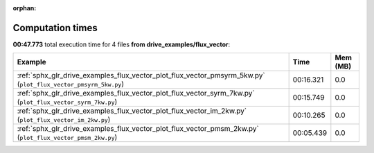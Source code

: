 
:orphan:

.. _sphx_glr_drive_examples_flux_vector_sg_execution_times:


Computation times
=================
**00:47.773** total execution time for 4 files **from drive_examples/flux_vector**:

.. container::

  .. raw:: html

    <style scoped>
    <link href="https://cdnjs.cloudflare.com/ajax/libs/twitter-bootstrap/5.3.0/css/bootstrap.min.css" rel="stylesheet" />
    <link href="https://cdn.datatables.net/1.13.6/css/dataTables.bootstrap5.min.css" rel="stylesheet" />
    </style>
    <script src="https://code.jquery.com/jquery-3.7.0.js"></script>
    <script src="https://cdn.datatables.net/1.13.6/js/jquery.dataTables.min.js"></script>
    <script src="https://cdn.datatables.net/1.13.6/js/dataTables.bootstrap5.min.js"></script>
    <script type="text/javascript" class="init">
    $(document).ready( function () {
        $('table.sg-datatable').DataTable({order: [[1, 'desc']]});
    } );
    </script>

  .. list-table::
   :header-rows: 1
   :class: table table-striped sg-datatable

   * - Example
     - Time
     - Mem (MB)
   * - :ref:`sphx_glr_drive_examples_flux_vector_plot_flux_vector_pmsyrm_5kw.py` (``plot_flux_vector_pmsyrm_5kw.py``)
     - 00:16.321
     - 0.0
   * - :ref:`sphx_glr_drive_examples_flux_vector_plot_flux_vector_syrm_7kw.py` (``plot_flux_vector_syrm_7kw.py``)
     - 00:15.749
     - 0.0
   * - :ref:`sphx_glr_drive_examples_flux_vector_plot_flux_vector_im_2kw.py` (``plot_flux_vector_im_2kw.py``)
     - 00:10.265
     - 0.0
   * - :ref:`sphx_glr_drive_examples_flux_vector_plot_flux_vector_pmsm_2kw.py` (``plot_flux_vector_pmsm_2kw.py``)
     - 00:05.439
     - 0.0
